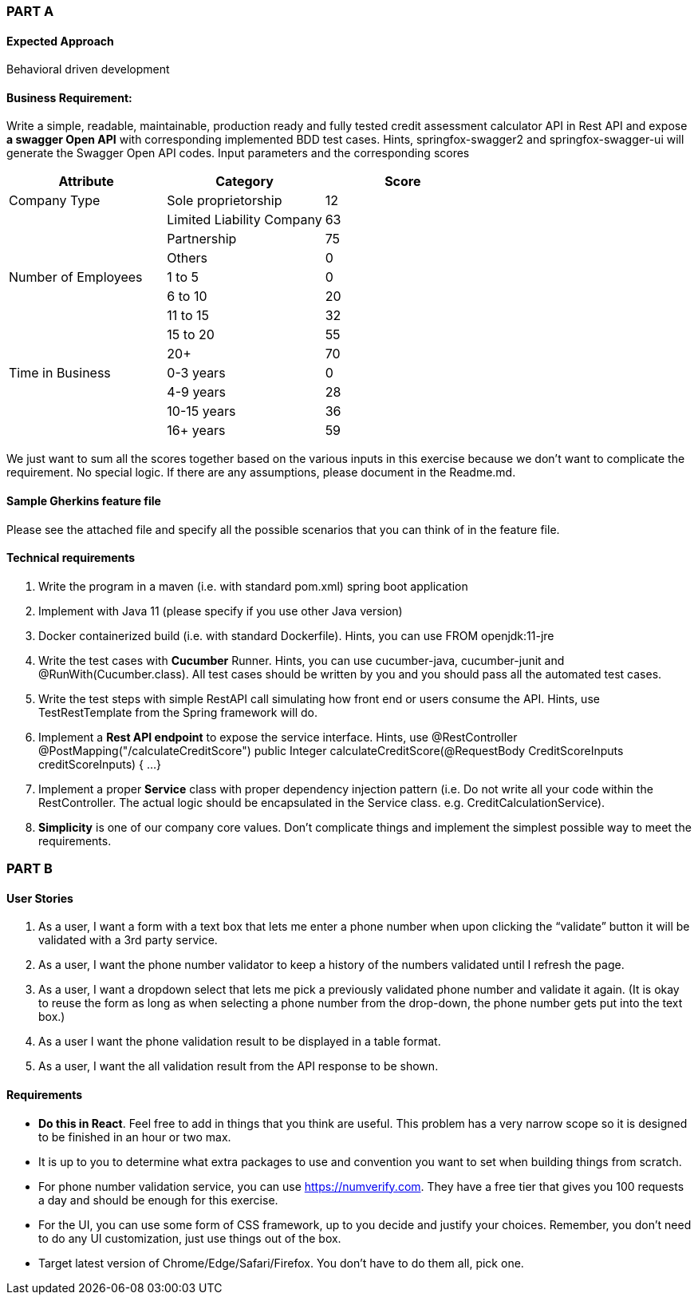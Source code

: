 === PART A
==== Expected Approach
Behavioral driven development

==== Business Requirement:
Write a simple, readable, maintainable, production ready and fully tested credit assessment calculator API in Rest API and expose *a swagger Open API* with corresponding implemented BDD test cases. Hints, springfox-swagger2 and springfox-swagger-ui will generate the Swagger Open API codes.
Input parameters and the corresponding scores

|===
|Attribute |Category |Score

|Company Type
|Sole proprietorship
|12

|
|Limited Liability Company
|63

|
|Partnership
|75

|
|Others
|0

|Number of Employees
|1 to 5
|0

|
|6 to 10
|20

|
|11 to 15
|32

|
|15 to 20
|55

|
|20+
|70

|Time in Business
|0-3 years
|0

|
|4-9 years
|28

|
|10-15 years
|36

|
|16+ years
|59

|===

We just want to sum all the scores together based on the various inputs in this exercise because we don't want to complicate the requirement. No special logic. If there are any assumptions, please document in the Readme.md.

==== Sample Gherkins feature file
Please see the attached file and specify all the possible scenarios that you can think of in the feature file.

==== Technical requirements
1. Write the program in a maven (i.e. with standard pom.xml) spring boot application
2. Implement with Java 11 (please specify if you use other Java version)
3. Docker containerized build (i.e. with standard Dockerfile). Hints, you can use FROM openjdk:11-jre
4. Write the test cases with *Cucumber* Runner. Hints, you can use cucumber-java, cucumber-junit and @RunWith(Cucumber.class). All test cases should be written by you and you should pass all the automated test cases.
5. Write the test steps with simple RestAPI call simulating how front end or users consume the API. Hints, use TestRestTemplate from the Spring framework will do.
6. Implement a *Rest API endpoint* to expose the service interface. Hints, use @RestController
@PostMapping("/calculateCreditScore")
public Integer calculateCreditScore(@RequestBody CreditScoreInputs creditScoreInputs) {
...
}
7. Implement a proper *Service* class with proper dependency injection pattern (i.e. Do not write all your code within the RestController. The actual logic should be encapsulated in the Service class. e.g. CreditCalculationService).
8. *Simplicity* is one of our company core values. Don't complicate things and implement the simplest possible way to meet the requirements.

=== PART B

==== User Stories
1. As a user, I want a form with a text box that lets me enter a phone number when upon clicking the “validate” button it will be validated with a 3rd party service.
2. As a user, I want the phone number validator to keep a history of the numbers validated until I refresh the page.
3. As a user, I want a dropdown select that lets me pick a previously validated phone number and validate it again. (It is okay to reuse the form as long as when selecting a phone number from the drop-down, the phone number gets put into the text box.)
4. As a user I want the phone validation result to be displayed in a table format.
5. As a user, I want the all validation result from the API response to be shown.

==== Requirements
• *Do this in React*. Feel free to add in things that you think are useful. This problem has a very narrow scope so it is designed to be finished in an hour or two max.
• It is up to you to determine what extra packages to use and convention you want to set when building things from scratch.
• For phone number validation service, you can use https://numverify.com. They have a free tier that gives you 100 requests a day and should be enough for this exercise.
• For the UI, you can use some form of CSS framework, up to you decide and justify your choices. Remember, you don’t need to do any UI customization, just use things out of the box.
• Target latest version of Chrome/Edge/Safari/Firefox. You don’t have to do them all, pick one.
